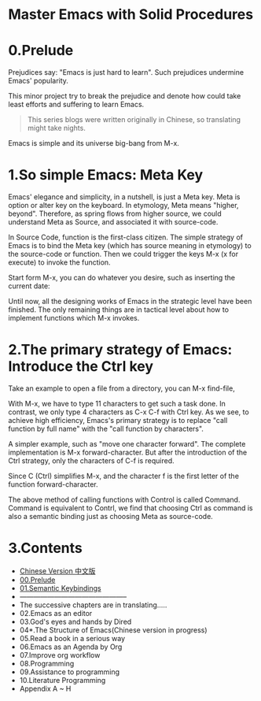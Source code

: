 * Master Emacs with Solid Procedures
* 0.Prelude

Prejudices say: "Emacs is just hard to learn". Such prejudices undermine Emacs' popularity.

This minor project try to break the prejudice and denote how could take least efforts and suffering  to learn Emacs.

#+begin_quote
This series blogs were written originally in Chinese, so translating might take nights.
#+end_quote


Emacs is simple and its universe big-bang from M-x.

#+attr_html: :width 500px
[[file:images/big-bang02.png]]

* 1.So simple Emacs: Meta Key

Emacs' elegance and simplicity, in a nutshell, is just a Meta key.
Meta is option or alter key on the keyboard. In etymology, Meta means "higher, beyond". Therefore, as spring flows from higher source,  we could understand Meta as Source, and associated it with source-code.

In Source Code, function is the first-class citizen. The simple strategy of Emacs is to bind the Meta key (which has source meaning in etymology) to the source-code or function. Then we could trigger the keys M-x (x for execute) to invoke  the function.

Start form M-x, you can do whatever you desire, such as inserting the current date:

#+attr_html: :width 500px
[[file:images/00.preface-current-date.png]]


Until now, all the designing works of Emacs in the strategic level have been finished. The only remaining things are in tactical level about how to implement functions which M-x invokes.

* 2.The primary strategy of Emacs: Introduce the Ctrl key

Take an example to open a file from a directory, you can M-x find-file,

#+attr_html: :width 500px
[[file:images/00.preface-find-file.png]]

With M-x, we have to type 11 characters to get such a task done.
In contrast, we only type 4 characters as C-x C-f with Ctrl key. As we see, to achieve high efficiency, Emacs's primary strategy is to replace "call function by full name" with the "call function by characters".

A simpler example, such as "move one character forward". The complete implementation is M-x forward-character. But after the introduction of the Ctrl strategy, only the characters of C-f is required.

Since C (Ctrl) simplifies M-x, and the character f is the first letter of the function forward-character.

The above method of calling functions with Control is called Command. Command is equivalent to Contrl, we find that choosing  Ctrl as command is also a semantic binding just as choosing Meta as source-code.

* 3.Contents
- [[file:readme-cn.org][Chinese Version 中文版]]
- [[file:00.prelude.org][00.Prelude]]
- [[file:01.semantic-keybinding-en.org][01.Semantic Keybindings]]
- -----------------------------------------------
- The successive chapters are in translating.....
- 02.Emacs as an editor
- 03.God's eyes and hands by Dired
- 04*.The Structure of Emacs(Chinese version in progress)
- 05.Read a book in a serious way
- 06.Emacs as an Agenda by Org
- 07.Improve org workflow
- 08.Programming
- 09.Assistance to programming
- 10.Literature Programming
- Appendix A ~ H
